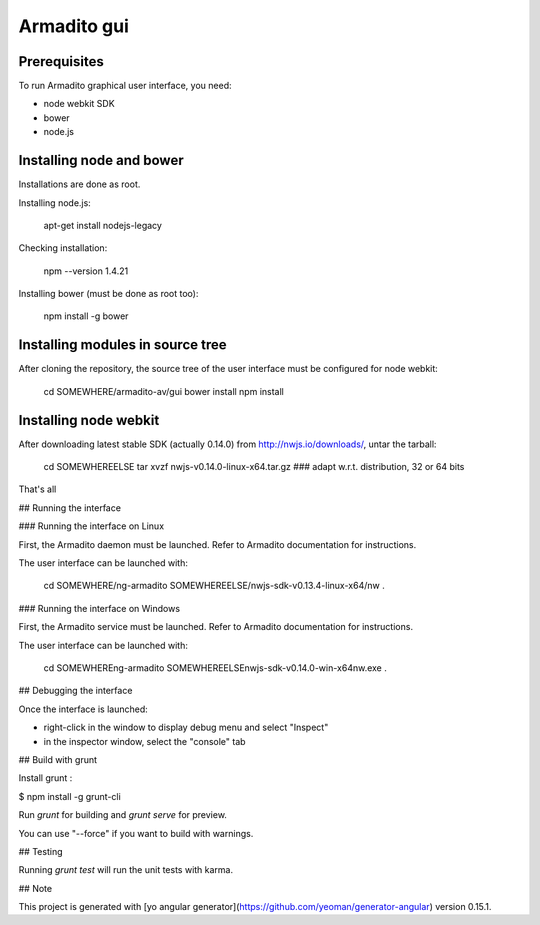 Armadito gui
============

Prerequisites
-------------

To run Armadito graphical user interface, you need:

- node webkit SDK
- bower
- node.js


Installing node and bower
-------------------------

Installations are done as root.

Installing node.js:

	apt-get install nodejs-legacy

Checking installation:

	npm --version
	1.4.21

Installing bower (must be done as root too):

	npm install -g bower


Installing modules in source tree
---------------------------------

After cloning the repository, the source tree of the user interface must be configured for node webkit:

	cd SOMEWHERE/armadito-av/gui
	bower install
	npm install


Installing node webkit
----------------------

After downloading latest stable SDK (actually 0.14.0) from http://nwjs.io/downloads/, untar the tarball:

	cd SOMEWHEREELSE
	tar xvzf nwjs-v0.14.0-linux-x64.tar.gz  ### adapt w.r.t. distribution, 32 or 64 bits

That's all

## Running the interface

### Running the interface on Linux

First, the Armadito daemon must be launched. Refer to Armadito documentation for instructions.

The user interface can be launched with:

	cd SOMEWHERE/ng-armadito
	SOMEWHEREELSE/nwjs-sdk-v0.13.4-linux-x64/nw .


### Running the interface on Windows

First, the Armadito service must be launched. Refer to Armadito documentation for instructions.

The user interface can be launched with:

	cd SOMEWHERE\ng-armadito
	SOMEWHEREELSE\nwjs-sdk-v0.14.0-win-x64\nw.exe .


## Debugging the interface

Once the interface is launched:

- right-click in the window to display debug menu and select "Inspect"
- in the inspector window, select the "console" tab

## Build with grunt

Install grunt :

$ npm install -g grunt-cli

Run `grunt` for building and `grunt serve` for preview.

You can use "--force" if you want to build with warnings.

## Testing

Running `grunt test` will run the unit tests with karma.

## Note

This project is generated with [yo angular generator](https://github.com/yeoman/generator-angular) version 0.15.1.

